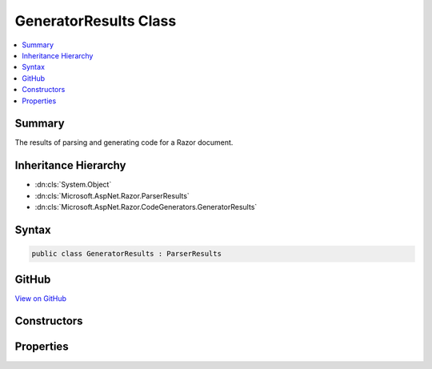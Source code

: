 

GeneratorResults Class
======================



.. contents:: 
   :local:



Summary
-------

The results of parsing and generating code for a Razor document.





Inheritance Hierarchy
---------------------


* :dn:cls:`System.Object`
* :dn:cls:`Microsoft.AspNet.Razor.ParserResults`
* :dn:cls:`Microsoft.AspNet.Razor.CodeGenerators.GeneratorResults`








Syntax
------

.. code-block:: csharp

   public class GeneratorResults : ParserResults





GitHub
------

`View on GitHub <https://github.com/aspnet/apidocs/blob/master/aspnet/razor/src/Microsoft.AspNet.Razor/CodeGenerators/GeneratorResults.cs>`_





.. dn:class:: Microsoft.AspNet.Razor.CodeGenerators.GeneratorResults

Constructors
------------

.. dn:class:: Microsoft.AspNet.Razor.CodeGenerators.GeneratorResults
    :noindex:
    :hidden:

    
    .. dn:constructor:: Microsoft.AspNet.Razor.CodeGenerators.GeneratorResults.GeneratorResults(Microsoft.AspNet.Razor.Parser.SyntaxTree.Block, System.Collections.Generic.IEnumerable<Microsoft.AspNet.Razor.Compilation.TagHelpers.TagHelperDescriptor>, Microsoft.AspNet.Razor.ErrorSink, Microsoft.AspNet.Razor.CodeGenerators.CodeGeneratorResult, Microsoft.AspNet.Razor.Chunks.ChunkTree)
    
        
    
        Instantiates a new :any:`Microsoft.AspNet.Razor.CodeGenerators.GeneratorResults` instance.
    
        
        
        
        :param document: The  for the syntax tree.
        
        :type document: Microsoft.AspNet.Razor.Parser.SyntaxTree.Block
        
        
        :param tagHelperDescriptors: The s that apply to the current Razor document.
        
        :type tagHelperDescriptors: System.Collections.Generic.IEnumerable{Microsoft.AspNet.Razor.Compilation.TagHelpers.TagHelperDescriptor}
        
        
        :param errorSink: The  used to collect s encountered when parsing the
            current Razor document.
        
        :type errorSink: Microsoft.AspNet.Razor.ErrorSink
        
        
        :param codeGeneratorResult: The results of generating code for the document.
        
        :type codeGeneratorResult: Microsoft.AspNet.Razor.CodeGenerators.CodeGeneratorResult
        
        
        :param chunkTree: A  for the document.
        
        :type chunkTree: Microsoft.AspNet.Razor.Chunks.ChunkTree
    
        
        .. code-block:: csharp
    
           public GeneratorResults(Block document, IEnumerable<TagHelperDescriptor> tagHelperDescriptors, ErrorSink errorSink, CodeGeneratorResult codeGeneratorResult, ChunkTree chunkTree)
    
    .. dn:constructor:: Microsoft.AspNet.Razor.CodeGenerators.GeneratorResults.GeneratorResults(Microsoft.AspNet.Razor.ParserResults, Microsoft.AspNet.Razor.CodeGenerators.CodeGeneratorResult, Microsoft.AspNet.Razor.Chunks.ChunkTree)
    
        
    
        Instantiates a new :any:`Microsoft.AspNet.Razor.CodeGenerators.GeneratorResults` instance.
    
        
        
        
        :param parserResults: The results of parsing a document.
        
        :type parserResults: Microsoft.AspNet.Razor.ParserResults
        
        
        :param codeGeneratorResult: The results of generating code for the document.
        
        :type codeGeneratorResult: Microsoft.AspNet.Razor.CodeGenerators.CodeGeneratorResult
        
        
        :param chunkTree: A  for the document.
        
        :type chunkTree: Microsoft.AspNet.Razor.Chunks.ChunkTree
    
        
        .. code-block:: csharp
    
           public GeneratorResults(ParserResults parserResults, CodeGeneratorResult codeGeneratorResult, ChunkTree chunkTree)
    

Properties
----------

.. dn:class:: Microsoft.AspNet.Razor.CodeGenerators.GeneratorResults
    :noindex:
    :hidden:

    
    .. dn:property:: Microsoft.AspNet.Razor.CodeGenerators.GeneratorResults.ChunkTree
    
        
    
        A :any:`Microsoft.AspNet.Razor.Chunks.ChunkTree` for the document.
    
        
        :rtype: Microsoft.AspNet.Razor.Chunks.ChunkTree
    
        
        .. code-block:: csharp
    
           public ChunkTree ChunkTree { get; }
    
    .. dn:property:: Microsoft.AspNet.Razor.CodeGenerators.GeneratorResults.DesignTimeLineMappings
    
        
    
        :any:`Microsoft.AspNet.Razor.CodeGenerators.LineMapping`\s used to project code from a file during design time.
    
        
        :rtype: System.Collections.Generic.IList{Microsoft.AspNet.Razor.CodeGenerators.LineMapping}
    
        
        .. code-block:: csharp
    
           public IList<LineMapping> DesignTimeLineMappings { get; }
    
    .. dn:property:: Microsoft.AspNet.Razor.CodeGenerators.GeneratorResults.GeneratedCode
    
        
    
        The generated code for the document.
    
        
        :rtype: System.String
    
        
        .. code-block:: csharp
    
           public string GeneratedCode { get; }
    

